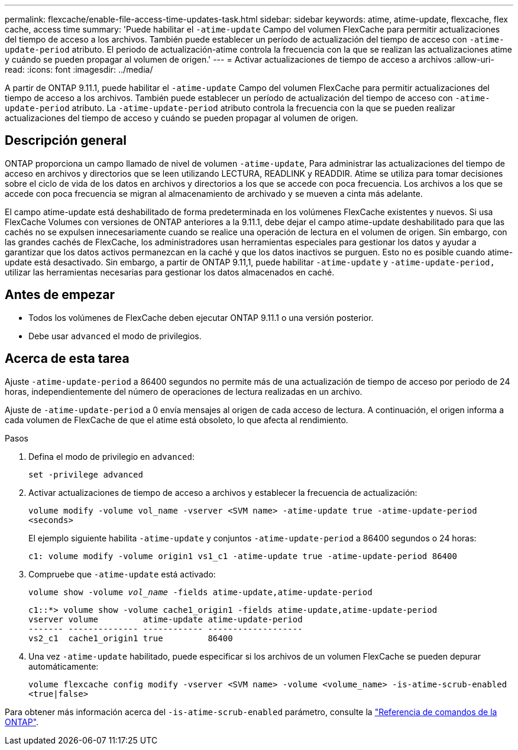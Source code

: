---
permalink: flexcache/enable-file-access-time-updates-task.html 
sidebar: sidebar 
keywords: atime, atime-update, flexcache, flex cache, access time 
summary: 'Puede habilitar el `-atime-update` Campo del volumen FlexCache para permitir actualizaciones del tiempo de acceso a los archivos. También puede establecer un período de actualización del tiempo de acceso con `-atime-update-period` atributo. El periodo de actualización-atime controla la frecuencia con la que se realizan las actualizaciones atime y cuándo se pueden propagar al volumen de origen.' 
---
= Activar actualizaciones de tiempo de acceso a archivos
:allow-uri-read: 
:icons: font
:imagesdir: ../media/


[role="lead"]
A partir de ONTAP 9.11.1, puede habilitar el `-atime-update` Campo del volumen FlexCache para permitir actualizaciones del tiempo de acceso a los archivos. También puede establecer un período de actualización del tiempo de acceso con `-atime-update-period` atributo. La `-atime-update-period` atributo controla la frecuencia con la que se pueden realizar actualizaciones del tiempo de acceso y cuándo se pueden propagar al volumen de origen.



== Descripción general

ONTAP proporciona un campo llamado de nivel de volumen `-atime-update`, Para administrar las actualizaciones del tiempo de acceso en archivos y directorios que se leen utilizando LECTURA, READLINK y READDIR. Atime se utiliza para tomar decisiones sobre el ciclo de vida de los datos en archivos y directorios a los que se accede con poca frecuencia. Los archivos a los que se accede con poca frecuencia se migran al almacenamiento de archivado y se mueven a cinta más adelante.

El campo atime-update está deshabilitado de forma predeterminada en los volúmenes FlexCache existentes y nuevos. Si usa FlexCache Volumes con versiones de ONTAP anteriores a la 9.11.1, debe dejar el campo atime-update deshabilitado para que las cachés no se expulsen innecesariamente cuando se realice una operación de lectura en el volumen de origen. Sin embargo, con las grandes cachés de FlexCache, los administradores usan herramientas especiales para gestionar los datos y ayudar a garantizar que los datos activos permanezcan en la caché y que los datos inactivos se purguen. Esto no es posible cuando atime-update está desactivado. Sin embargo, a partir de ONTAP 9.11,1, puede habilitar `-atime-update` y `-atime-update-period,` utilizar las herramientas necesarias para gestionar los datos almacenados en caché.



== Antes de empezar

* Todos los volúmenes de FlexCache deben ejecutar ONTAP 9.11.1 o una versión posterior.
* Debe usar `advanced` el modo de privilegios.




== Acerca de esta tarea

Ajuste `-atime-update-period` a 86400 segundos no permite más de una actualización de tiempo de acceso por periodo de 24 horas, independientemente del número de operaciones de lectura realizadas en un archivo.

Ajuste de `-atime-update-period` a 0 envía mensajes al origen de cada acceso de lectura. A continuación, el origen informa a cada volumen de FlexCache de que el atime está obsoleto, lo que afecta al rendimiento.

.Pasos
. Defina el modo de privilegio en `advanced`:
+
`set -privilege advanced`

. Activar actualizaciones de tiempo de acceso a archivos y establecer la frecuencia de actualización:
+
`volume modify -volume vol_name -vserver <SVM name> -atime-update true -atime-update-period <seconds>`

+
El ejemplo siguiente habilita `-atime-update` y conjuntos `-atime-update-period` a 86400 segundos o 24 horas:

+
[listing]
----
c1: volume modify -volume origin1 vs1_c1 -atime-update true -atime-update-period 86400
----
. Compruebe que `-atime-update` está activado:
+
`volume show -volume _vol_name_ -fields atime-update,atime-update-period`

+
[listing]
----
c1::*> volume show -volume cache1_origin1 -fields atime-update,atime-update-period
vserver volume         atime-update atime-update-period
------- -------------- ------------ -------------------
vs2_c1  cache1_origin1 true         86400
----
. Una vez `-atime-update` habilitado, puede especificar si los archivos de un volumen FlexCache se pueden depurar automáticamente:
+
`volume flexcache config modify -vserver <SVM name> -volume <volume_name> -is-atime-scrub-enabled <true|false>`



Para obtener más información acerca del `-is-atime-scrub-enabled` parámetro, consulte la link:https://docs.netapp.com/us-en/ontap-cli/volume-flexcache-config-modify.html#parameters["Referencia de comandos de la ONTAP"^].
